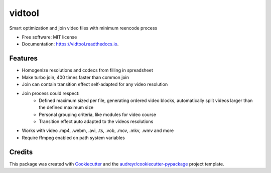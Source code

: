 =======
vidtool
=======


.. image:: https://img.shields.io/pypi/v/vidtool.svg
        :target: https://pypi.python.org/pypi/vidtool

.. image:: https://readthedocs.org/projects/vidtool/badge/?version=latest
        :target: https://vidtool.readthedocs.io/en/latest/?version=latest
        :alt: Documentation Status


Smart optimization and join video files with minimum reencode process


* Free software: MIT license
* Documentation: https://vidtool.readthedocs.io.


Features
--------

* Homogenize resolutions and codecs from filling in spreadsheet
* Make turbo join, 400 times faster than common join
* Join can contain transition effect self-adapted for any video resolution
* Join process could respect:
    * Defined maximum sized per file, generating ordered video blocks, automatically split videos larger than the defined maximum size
    * Personal grouping criteria, like modules for video course
    * Transition effect auto adapted to the videos resolutions
* Works with video .mp4, .webm, .avi, .ts, .vob, .mov, .mkv, .wmv and more
* Require ffmpeg enabled on path system variables

Credits
-------

This package was created with Cookiecutter_ and the `audreyr/cookiecutter-pypackage`_ project template.

.. _Cookiecutter: https://github.com/audreyr/cookiecutter
.. _`audreyr/cookiecutter-pypackage`: https://github.com/audreyr/cookiecutter-pypackage
